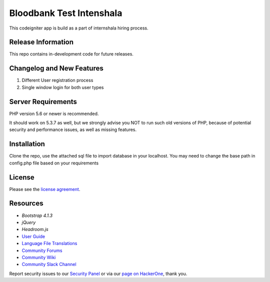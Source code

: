 #########################
Bloodbank Test Intenshala
#########################

This codeigniter app is build as a part of internshala hiring process. 

*******************
Release Information
*******************

This repo contains in-development code for future releases. 

**************************
Changelog and New Features
**************************

1. Different User registration process
2. Single window login for both user types


*******************
Server Requirements
*******************

PHP version 5.6 or newer is recommended.

It should work on 5.3.7 as well, but we strongly advise you NOT to run
such old versions of PHP, because of potential security and performance
issues, as well as missing features.

************
Installation
************

Clone the repo, use the attached sql file to import database in your localhost. You may need to change the base path in config.php file based on your requirements

*******
License
*******

Please see the `license
agreement <https://github.com/bcit-ci/CodeIgniter/blob/develop/user_guide_src/source/license.rst>`_.

*********
Resources
*********
-  `Bootstrap 4.1.3`
-  `jQuery`
-  `Headroom.js`
-  `User Guide <https://codeigniter.com/docs>`_
-  `Language File Translations <https://github.com/bcit-ci/codeigniter3-translations>`_
-  `Community Forums <http://forum.codeigniter.com/>`_
-  `Community Wiki <https://github.com/bcit-ci/CodeIgniter/wiki>`_
-  `Community Slack Channel <https://codeigniterchat.slack.com>`_

Report security issues to our `Security Panel <mailto:security@codeigniter.com>`_
or via our `page on HackerOne <https://hackerone.com/codeigniter>`_, thank you.

